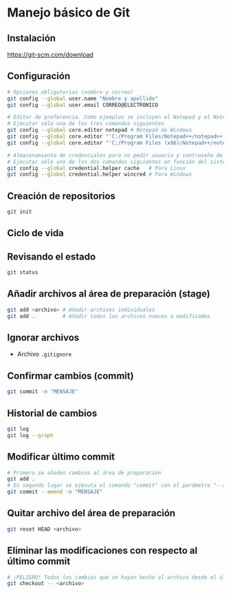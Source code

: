 * Manejo básico de Git
** Instalación
[[https://git-scm.com/download][https://git-scm.com/download]]

** Configuración
#+begin_src bash
# Opciones obligatorias (nombre y correo)
git config --global user.name "Nombre y apellido"
git config --global user.email CORREO@ELECTRONICO

# Editor de preferencia. Como ejemplos se incluyen el Notepad y el Notepad ++ en Windows
# Ejecutar sólo una de los tres comandos siguientes
git config --global core.editor notepad # Notepad de Windows
git config --global core.editor "'C:/Program Files/Notepad++/notepad++.exe' -multiInst -notabbar -nosession -noPlugin" # Notepad ++
git config --global core.editor "'C:/Program Files (x86)/Notepad++/notepad++.exe' -multiInst -notabbar -nosession -noPlugin" # Notepad ++ 32 bit

# Almacenamiento de credenciales para no pedir usuario y contraseña de GitHub cada vez que se suban cambios al servidor
# Ejecutar sólo uno de los dos comandos siguientes en función del sistema
git config --global credential.helper cache   # Para Linux
git config --global credential.helper wincred # Para Windows
#+end_src

** Creación de repositorios
#+begin_src bash
git init
#+end_src

** Ciclo de vida
[[https://git-scm.com/book/en/v2/images/lifecycle.png]]

** Revisando el estado
#+begin_src bash
git status
#+end_src

** Añadir archivos al área de preparación (stage)
#+begin_src bash
git add <archivo> # Añadir archivos individuales
git add .         # Añadir todos los archivos nuevos o modificados
#+end_src

** Ignorar archivos
- Archivo ~.gitignore~

** Confirmar cambios (commit)
#+begin_src bash
git commit -m "MENSAJE"
#+end_src

** Historial de cambios
#+begin_src bash
git log
git log --graph
#+end_src

** Modificar último commit
#+begin_src bash
# Primero se añaden cambios al área de preparación
git add .
# En segundo lugar se ejecuta el comando "commit" con el parámetro "--amend"
git commit --amend -m "MENSAJE"
#+end_src

** Quitar archivo del área de preparación
#+begin_src bash
git reset HEAD <archivo>
#+end_src

** Eliminar las modificaciones con respecto al último commit
#+begin_src bash
# ¡PELIGRO! Todos los cambios que se hayan hecho al archivo desde el último commit se eliminarán
git checkout -- <archivo>
#+end_src
